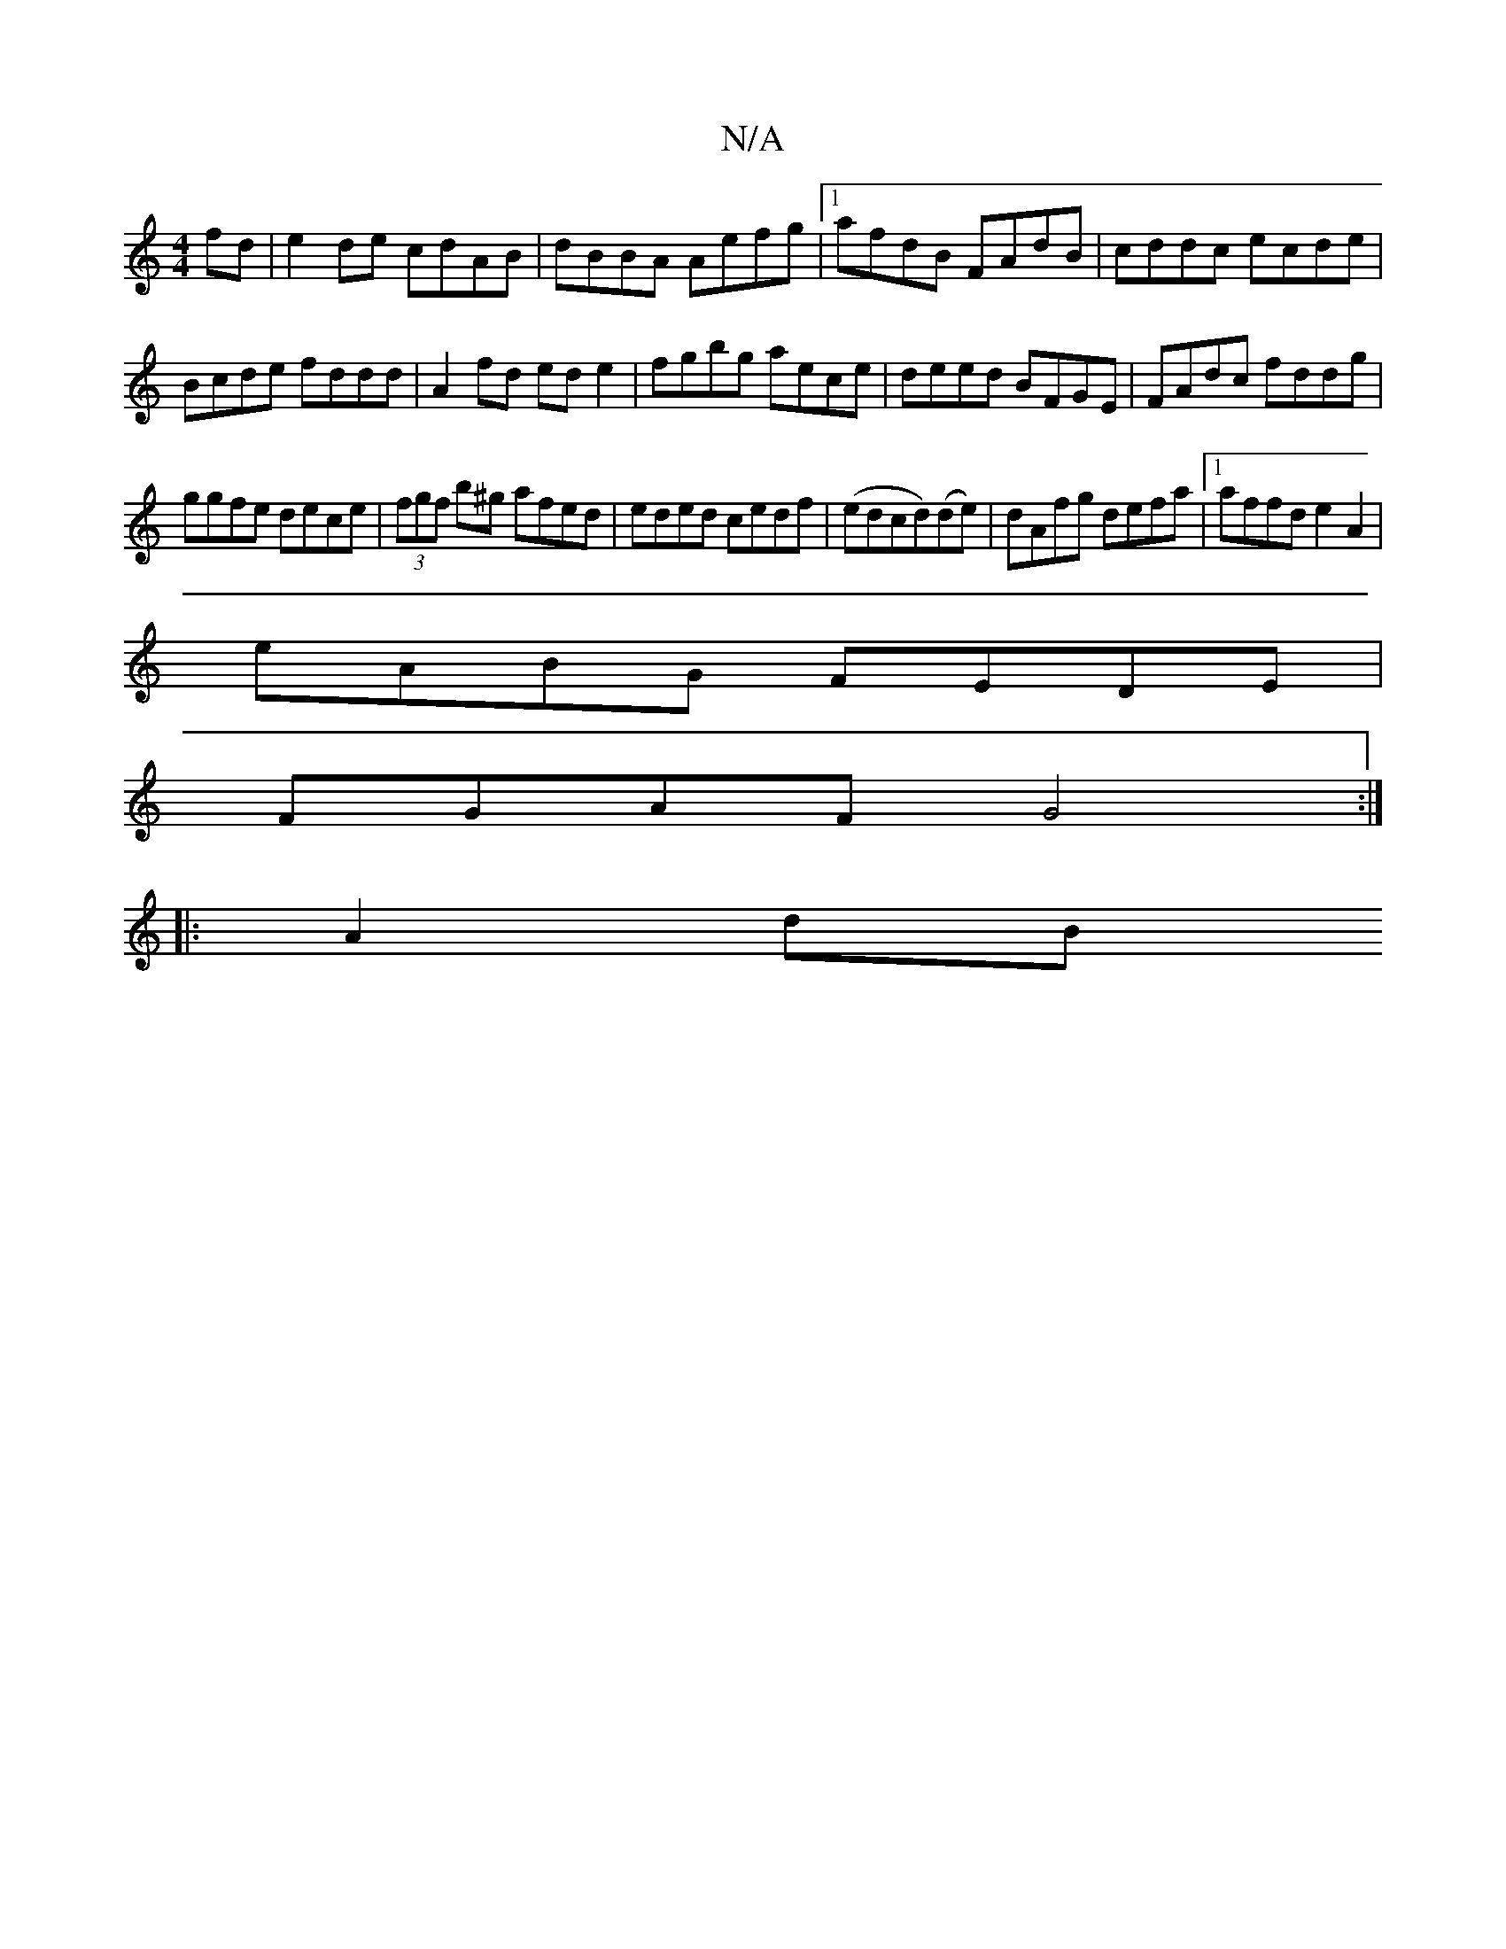 X:1
T:N/A
M:4/4
R:N/A
K:Cmajor
fd|e2de cdAB|dBBA Aefg|1 afdB FAdB | cddc ecde |
Bcde fddd | A2 fd ede2|fgbg aece|deed BFGE|FAdc fddg|
ggfe dece|(3fgf b^g afed|eded cedf|(edcd)(de)|dAfg defa|1 affd e2A2|
eABG FEDE|
FGAF G4:|
|:A2 dB